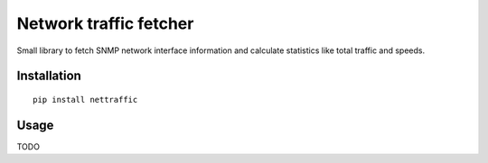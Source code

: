 Network traffic fetcher
=======================

Small library to fetch SNMP network interface information and calculate statistics like total traffic and speeds.

Installation
------------

::

  pip install nettraffic

Usage
-----

TODO
